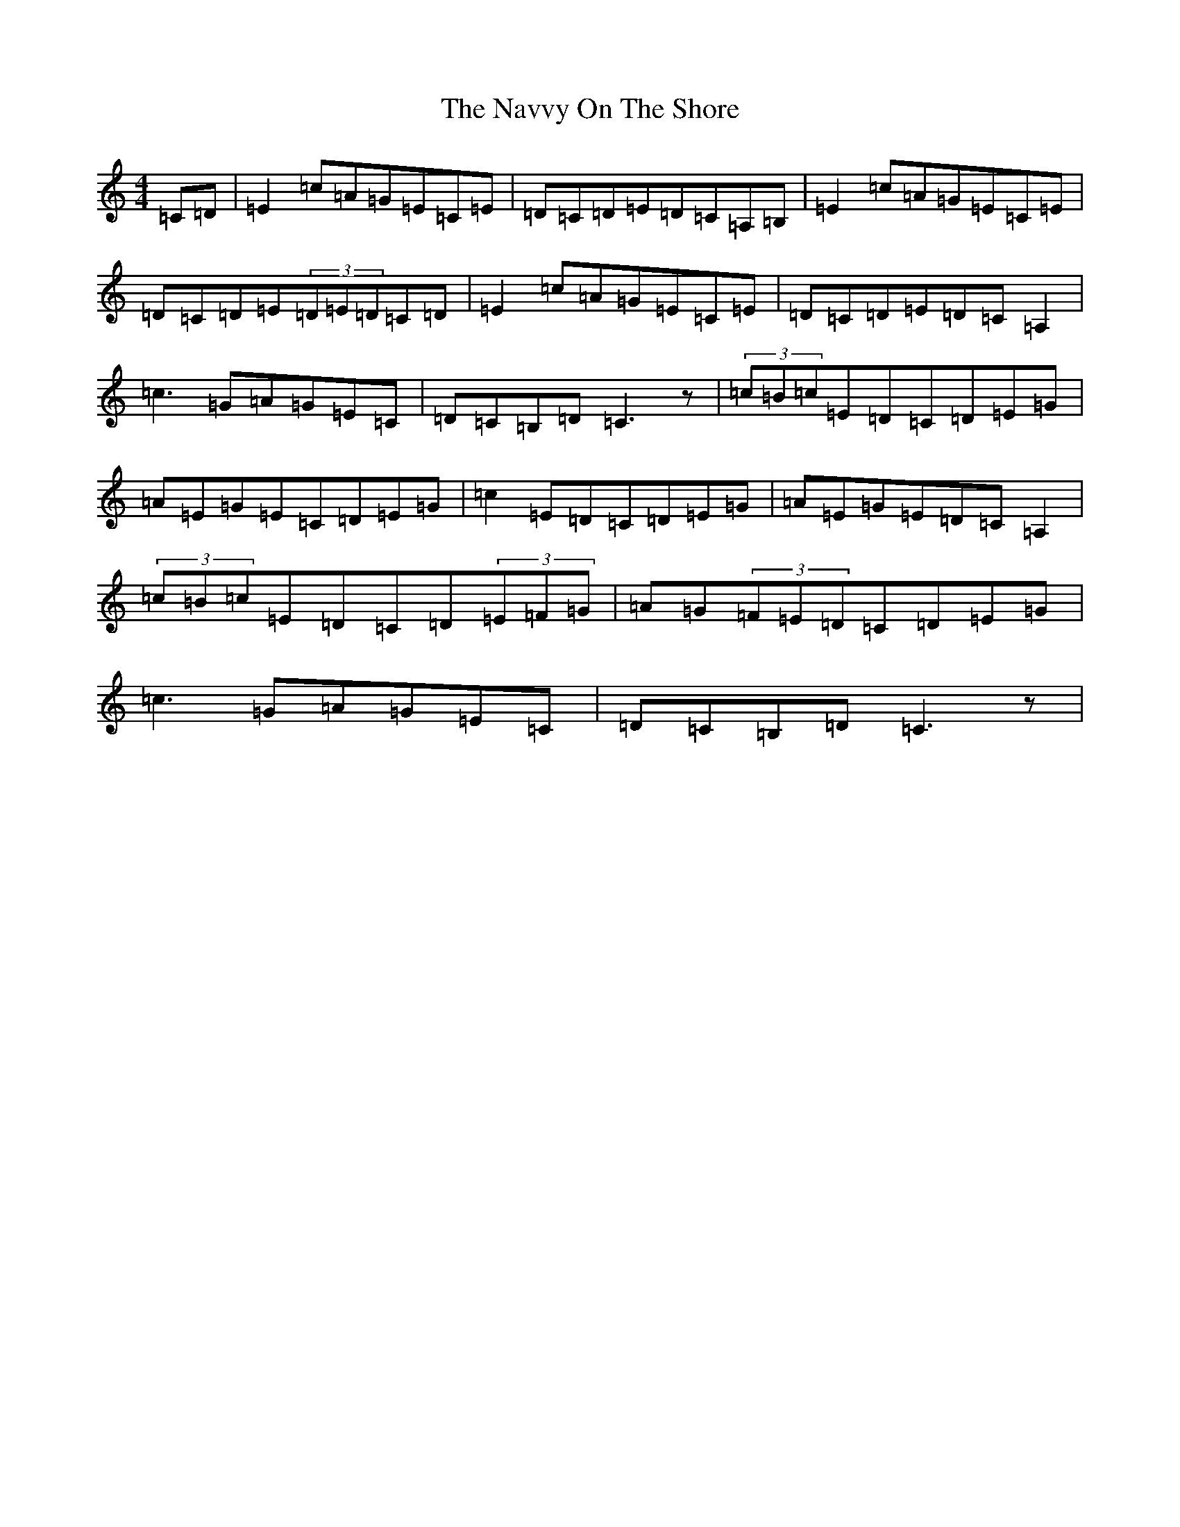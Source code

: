 X: 15282
T: Navvy On The Shore, The
S: https://thesession.org/tunes/1273#setting1273
Z: G Major
R: reel
M: 4/4
L: 1/8
K: C Major
=C=D|=E2=c=A=G=E=C=E|=D=C=D=E=D=C=A,=B,|=E2=c=A=G=E=C=E|=D=C=D=E(3=D=E=D=C=D|=E2=c=A=G=E=C=E|=D=C=D=E=D=C=A,2|=c3=G=A=G=E=C|=D=C=B,=D=C3z|(3=c=B=c=E=D=C=D=E=G|=A=E=G=E=C=D=E=G|=c2=E=D=C=D=E=G|=A=E=G=E=D=C=A,2|(3=c=B=c=E=D=C=D(3=E=F=G|=A=G(3=F=E=D=C=D=E=G|=c3=G=A=G=E=C|=D=C=B,=D=C3z|
